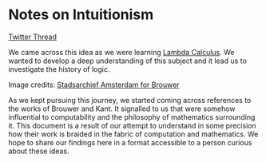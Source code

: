 * Notes on Intuitionism

[[./img/intuitionism-cover.png]]

[[https://twitter.com/patternatlas/status/1388923698988691461][Twitter Thread]]

We came across this idea as we were learning [[https://prabros.com/lambda-calculus/][Lambda Calculus]]. We wanted to develop a deep understanding of this subject and it lead us to investigate the history of logic.

[[./img/kant-brouwer.png]]

Image credits: [[https://archief.amsterdam/beeldbank/detail/aaee7502-2071-4774-b6f2-f658d5a10168][Stadsarchief Amsterdam for Brouwer]]

As we kept pursuing this journey, we started coming across references to the works of Brouwer and Kant. It signalled to us that were somehow influential to computability and the philosophy of mathematics surrounding it. This document is a result of our attempt to understand in some precision how their work is braided in the fabric of computation and mathematics. We hope to share our findings here in a format accessible to a person curious about these ideas.
